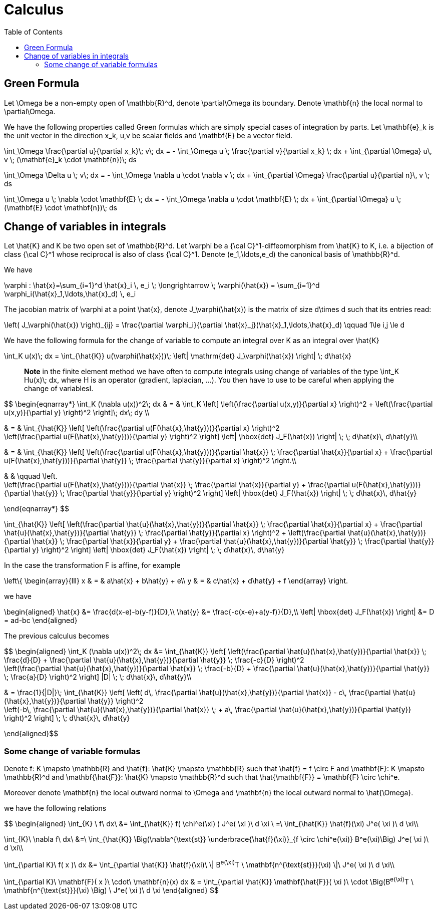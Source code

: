 = Calculus
:toc:
:toc-placement: macro
:toclevels: 2

toc::[]
== Green Formula

Let $$\Omega$$ be a non-empty open of $$\mathbb{R}^d$$, denote  $$\partial\Omega$$ its boundary. Denote $$\mathbf{n}$$ the local normal to $$\partial\Omega$$.

We have the following properties called Green formulas which are simply special cases of integration by parts. Let $$\mathbf{e}_k$$ is the unit vector in the direction $$x_k$$, $$u,v$$ be scalar fields and $$\mathbf{E}$$ be a vector field.

$$
\int_\Omega \frac{\partial u}{\partial x_k}\; v\; dx = - \int_\Omega u \; \frac{\partial v}{\partial x_k} \; dx + \int_{\partial \Omega} u\, v \; (\mathbf{e}_k \cdot \mathbf{n})\; ds
$$

$$
\int_\Omega \Delta u \; v\; dx = - \int_\Omega \nabla u \cdot \nabla v \; dx + \int_{\partial \Omega} \frac{\partial u}{\partial n}\, v \; ds
$$

$$
\int_\Omega u \; \nabla \cdot  \mathbf{E} \; dx = - \int_\Omega \nabla u \cdot \mathbf{E} \; dx + \int_{\partial \Omega}  u \; (\mathbf{E} \cdot \mathbf{n})\; ds
$$

== Change of variables in integrals

Let $$\hat{K}$$ and $$K$$ be two open set of $$\mathbb{R}^d$$. Let $$\varphi$$ be a $${\cal C}^1$$-diffeomorphism from $$\hat{K}$$ to $$K$$, i.e. a bijection of class $${\cal C}^1$$ whose reciprocal is also of class $${\cal C}^1$$. Denote  $$(e_1,\ldots,e_d)$$ the canonical basis of $$\mathbb{R}^d$$.  

We have

$$
\varphi : \hat{x}=\sum_{i=1}^d \hat{x}_i \, e_i \; \longrightarrow \; \varphi(\hat{x}) = \sum_{i=1}^d \varphi_i(\hat{x}_1,\ldots,\hat{x}_d) \, e_i
$$

The jacobian matrix of $$\varphi$$ at a point $$\hat{x}$$, denote $$J_\varphi(\hat{x})$$ is the matrix of size $$d\times d$$ such that its entries read:

$$
\left( J_\varphi(\hat{x}) \right)_{ij} = \frac{\partial \varphi_i}{\partial \hat{x}_j}(\hat{x}_1,\ldots,\hat{x}_d) \qquad 1\le i,j \le d
$$

We have the following formula for the change of variable to compute an integral over $$K$$ as an integral over $$\hat{K}$$

$$
\int_K u(x)\; dx = \int_{\hat{K}} u(\varphi(\hat{x}))\; \left| \mathrm{det} J_\varphi(\hat{x}) \right| \; d\hat{x}
$$


> **Note** in the finite element method we have often to compute integrals using change of variables of the type
$$\int_K Hu(x)\; dx$$, where $$H$$ is an operator (gradient, laplacian, ...). You then have to use to be careful when applying the change of variablesI.

$$
\begin{eqnarray*}
\int_K (\nabla u(x))^2\; dx & = & \int_K \left[ \left(\frac{\partial u(x,y)}{\partial x} \right)^2 + \left(\frac{\partial u(x,y)}{\partial y} \right)^2 \right]\; dx\; dy \\

& = & \int_{\hat{K}} \left[ \left(\frac{\partial u(F(\hat{x},\hat{y}))}{\partial x}  \right)^2 +
\left(\frac{\partial u(F(\hat{x},\hat{y}))}{\partial y} \right)^2 \right] \left| \hbox{det} J_F(\hat{x}) \right| \; \; d\hat{x}\, d\hat{y}\\

& = & \int_{\hat{K}} \left[ \left(\frac{\partial u(F(\hat{x},\hat{y}))}{\partial
 \hat{x}} \;  \frac{\partial \hat{x}}{\partial x} + \frac{\partial u(F(\hat{x},\hat{y}))}{\partial \hat{y}} \; \frac{\partial \hat{y}}{\partial x} \right)^2  \right.\\

& & \qquad \left. +
\left(\frac{\partial u(F(\hat{x},\hat{y}))}{\partial \hat{x}} \;  \frac{\partial \hat{x}}{\partial y} + \frac{\partial u(F(\hat{x},\hat{y}))}{\partial \hat{y}} \; \frac{\partial \hat{y}}{\partial y} \right)^2 \right] \left| \hbox{det} J_F(\hat{x}) \right| \; \; d\hat{x}\, d\hat{y}

\end{eqnarray*}
$$

$$
 \int_{\hat{K}} \left[ \left(\frac{\partial \hat{u}(\hat{x},\hat{y})}{\partial
 \hat{x}} \;  \frac{\partial \hat{x}}{\partial x} + \frac{\partial \hat{u}(\hat{x},\hat{y})}{\partial \hat{y}} \; \frac{\partial \hat{y}}{\partial x} \right)^2 +
\left(\frac{\partial \hat{u}(\hat{x},\hat{y})}{\partial \hat{x}} \;  \frac{\partial \hat{x}}{\partial y} + \frac{\partial \hat{u}(\hat{x},\hat{y})}{\partial \hat{y}} \; \frac{\partial \hat{y}}{\partial y} \right)^2 \right] \left| \hbox{det} J_F(\hat{x}) \right| \; \; d\hat{x}\, d\hat{y}
$$

In the case the transformation $$F$$ is affine, for example

$$
\left\{
\begin{array}{lll}
x & = & a\hat{x} + b\hat{y} + e\\
y & = & c\hat{x} + d\hat{y} + f
\end{array}
\right.
$$

we have 

$$
\begin{aligned}
\hat{x} &= \frac{d(x-e)-b(y-f)}{D},\\
\hat{y} &= \frac{-c(x-e)+a(y-f)}{D},\\
\left| \hbox{det} J_F(\hat{x}) \right| &= D = ad-bc
\end{aligned}
$$

The previous calculus becomes

$$
\begin{aligned}
\int_K (\nabla u(x))^2\; dx &= 
\int_{\hat{K}} \left[ \left(\frac{\partial \hat{u}(\hat{x},\hat{y})}{\partial \hat{x}} \;  \frac{d}{D} + \frac{\partial \hat{u}(\hat{x},\hat{y})}{\partial \hat{y}} \; \frac{-c}{D} \right)^2 + 
   \left(\frac{\partial \hat{u}(\hat{x},\hat{y})}{\partial \hat{x}} \;  \frac{-b}{D} + \frac{\partial \hat{u}(\hat{x},\hat{y})}{\partial \hat{y}} \; \frac{a}{D} \right)^2 \right] |D| \; \; d\hat{x}\, d\hat{y}\\

& = \frac{1}{|D|}\; \int_{\hat{K}} \left[  \left( d\, \frac{\partial \hat{u}(\hat{x},\hat{y})}{\partial \hat{x}} - c\, \frac{\partial \hat{u}(\hat{x},\hat{y})}{\partial \hat{y}} \right)^2 +
 \left(-b\, \frac{\partial \hat{u}(\hat{x},\hat{y})}{\partial \hat{x}} \; + a\, \frac{\partial \hat{u}(\hat{x},\hat{y})}{\partial \hat{y}} \right)^2 \right]  \; \; d\hat{x}\, d\hat{y}

\end{aligned}$$

=== Some change of variable formulas 

Denote $$f: K \mapsto \mathbb{R}$$ and $$\hat{f}: \hat{K} \mapsto \mathbb{R}$$ such that $$\hat{f} = f \circ F$$ and 
$$\mathbf{F}: K \mapsto \mathbb{R}^d$$ and $$\mathbf{\hat{F}}: \hat{K} \mapsto \mathbb{R}^d$$ such that
  $$\hat{\mathbf{F}} = \mathbf{F} \circ \chi^e$$.

Moreover denote  $$\mathbf{n}$$ the local outward normal to $$\Omega$$ and $$\mathbf{n}$$ the local outward normal to $$\hat{\Omega}$$.
  
we have the following relations

$$ 
\begin{aligned}
\int_{K} \ f\ dx\ &= \int_{\hat{K}} f( \chi^e(\xi) ) J^e( \xi )\ d \xi \ =\ \int_{\hat{K}} \hat{f}(\xi) J^e( \xi )\ d \xi\\

\int_{K}\ \nabla f\ dx\ &=\ \int_{\hat{K}} \Big(\nabla^{\text{st}} \underbrace{\hat{f}(\xi)}_{f \circ \chi^e(\xi)} B^e(\xi)\Big) J^e( \xi )\ d \xi\\

\int_{\partial K}\ f( x )\ dx &= \int_{\partial \hat{K}} \hat{f}(\xi)\  \| B^e(\xi)^T \ \mathbf{n^{\text{st}}}(\xi) \|\ J^e( \xi )\ d \xi\\

\int_{\partial K}\ \mathbf{F}( x )\ \cdot\ \mathbf{n}(x) dx & = \int_{\partial \hat{K}} \mathbf{\hat{F}}( \xi )\  \cdot \Big(B^e(\xi)^T \ \mathbf{n^{\text{st}}}(\xi) \Big) \ J^e( \xi )\ d \xi
\end{aligned}
$$
